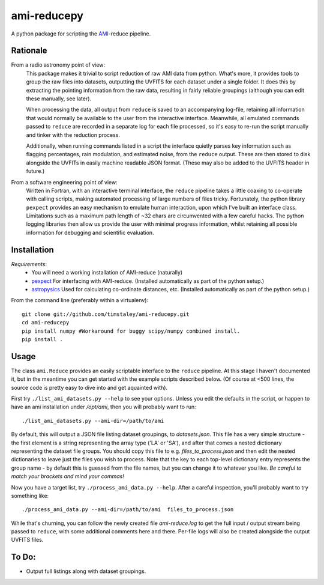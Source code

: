 ============
ami-reducepy
============
A python package for scripting the AMI_-reduce pipeline.

Rationale
---------
From a radio astronomy point of view:
 This package makes it trivial to script reduction of raw AMI data
 from python. What's more, it provides tools to group the raw files into 
 datasets, outputting the UVFITS for each dataset under a single folder.
 It does this by extracting the pointing information from the raw data,
 resulting in fairly reliable groupings (although you can edit these manually, 
 see later). 

 When processing the data, all output from ``reduce`` is saved to an
 accompanying log-file, retaining all information that would normally 
 be available to the user from the interactive interface.
 Meanwhile, all emulated commands passed to ``reduce`` are 
 recorded in a separate log for each file processed, so it's easy to
 re-run the script manually and tinker with the reduction process.
 
 Additionally, when running commands listed in a script the interface
 quietly parses key information such as flagging percentages, 
 rain modulation, and estimated noise, from the ``reduce`` output. 
 These are then stored to disk alongside the UVFITs in easily 
 machine readable JSON format. 
 (These may also be added to the UVFITS header in future.)

 

From a software engineering point of view:
 Written in Fortran, with an interactive terminal interface, the ``reduce`` 
 pipeline takes a little coaxing to co-operate with calling scripts, 
 making automated processing of large numbers of files tricky.
 Fortunately, the python library ``pexpect`` provides an easy mechanism 
 to emulate human interaction, upon which I've built an interface class.
 Limitations such as a maximum path length of ~32 chars are circumvented
 with a few careful hacks. 
 The python logging libraries then allow us provide the user with 
 minimal progress information, whilst retaining all possible information 
 for debugging and scientific evaluation.
 
Installation
------------

*Requirements*:
 - You will need a working installation of AMI-reduce (naturally)
 - `pexpect <http://pypi.python.org/pypi/pexpect/>`_ For interfacing with AMI-reduce.
   (Installed automatically as part of the python setup.) 
 - `astropysics <http://packages.python.org/Astropysics/>`_ Used for calculating
   co-ordinate distances, etc.
   (Installed automatically as part of the python setup.)
   
From the command line (preferably within a virtualenv):: 

 git clone git://github.com/timstaley/ami-reducepy.git
 cd ami-reducepy
 pip install numpy #Workaround for buggy scipy/numpy combined install.
 pip install .

Usage
-----
The class ``ami.Reduce`` provides an easily scriptable interface to the ``reduce`` pipeline.
At this stage I haven't documented it, but in the meantime you can get started 
with the example scripts described below. 
(Of course at <500 lines, the source code is pretty easy to dive into and get aquainted with).

First try ``./list_ami_datasets.py --help`` to see your options. 
Unless you edit the defaults in the script, or happen to have an ami installation 
under */opt/ami*, then you will probably want to run::

 ./list_ami_datasets.py --ami-dir=/path/to/ami

By default, this will output a JSON file listing dataset groupings, 
to *datasets.json*.
This file has a very simple structure - the first element is a string 
representing the array type ('LA' or 'SA'), 
and after that comes a nested dictionary representing the dataset file groups.
You should copy this file to e.g. *files_to_process.json* and then 
edit the nested dictionaries to leave just the files you wish to process.
Note that the key to each top-level dictionary entry represents the group name - 
by default this is guessed from the file names, 
but you can change it to whatever you like.
`Be careful to match your brackets and mind your commas!`

Now you have a target list, try ``./process_ami_data.py --help``.
After a careful inspection, you'll probably want to try something like::

 ./process_ami_data.py --ami-dir=/path/to/ami  files_to_process.json

While that's churning, you can follow the newly created file *ami-reduce.log* to get the full input / output stream being passed to ``reduce``, with some additional comments here and there. Per-file logs will also be created alongside the output UVFITS files.

To Do:
------
- Output full listings along with dataset groupings.


.. _AMI: http://www.mrao.cam.ac.uk/telescopes/ami/
